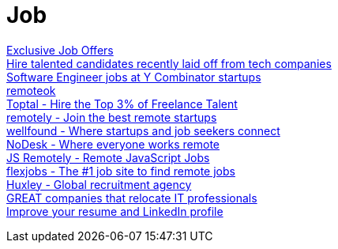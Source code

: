 = Job

https://x-team.com/developers/[Exclusive Job Offers] +
https://forhire.fyi/[Hire talented candidates recently laid off from tech companies] +
https://www.workatastartup.com/[Software Engineer jobs at Y Combinator startups] +
https://remoteok.com/[remoteok] +
https://www.toptal.com/[Toptal - Hire the Top 3% of Freelance Talent] +
https://tryremotely.com/[remotely - Join the best remote startups] +
https://wellfound.com/[wellfound - Where startups and job seekers connect] +
https://nodesk.co/[NoDesk - Where everyone works remote] +
https://jsremotely.com/[JS Remotely - Remote JavaScript Jobs] +
https://www.flexjobs.com/[flexjobs - The #1 job site to find remote jobs] +
https://www.huxley.com/en-nl/[Huxley - Global recruitment agency] +
https://engineer-petr.github.io/[GREAT companies that relocate IT professionals] +
https://resumeworded.com/[Improve your resume and LinkedIn profile] +
